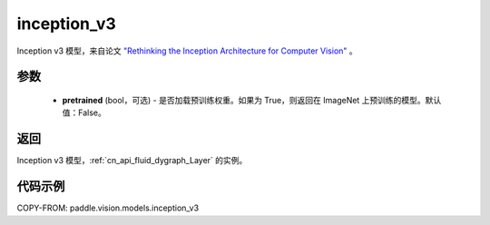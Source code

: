 .. _cn_api_paddle_vision_models_inception_v3:

inception_v3
-------------------------------

.. py:function:: paddle.vision.models.inception_v3(pretrained=False, **kwargs)


Inception v3 模型，来自论文 `"Rethinking the Inception Architecture for Computer Vision" <https://arxiv.org/pdf/1512.00567.pdf>`_ 。

参数
:::::::::

  - **pretrained** (bool，可选) - 是否加载预训练权重。如果为 True，则返回在 ImageNet 上预训练的模型。默认值：False。

返回
:::::::::

Inception v3 模型，:ref:`cn_api_fluid_dygraph_Layer` 的实例。

代码示例
:::::::::

COPY-FROM: paddle.vision.models.inception_v3
